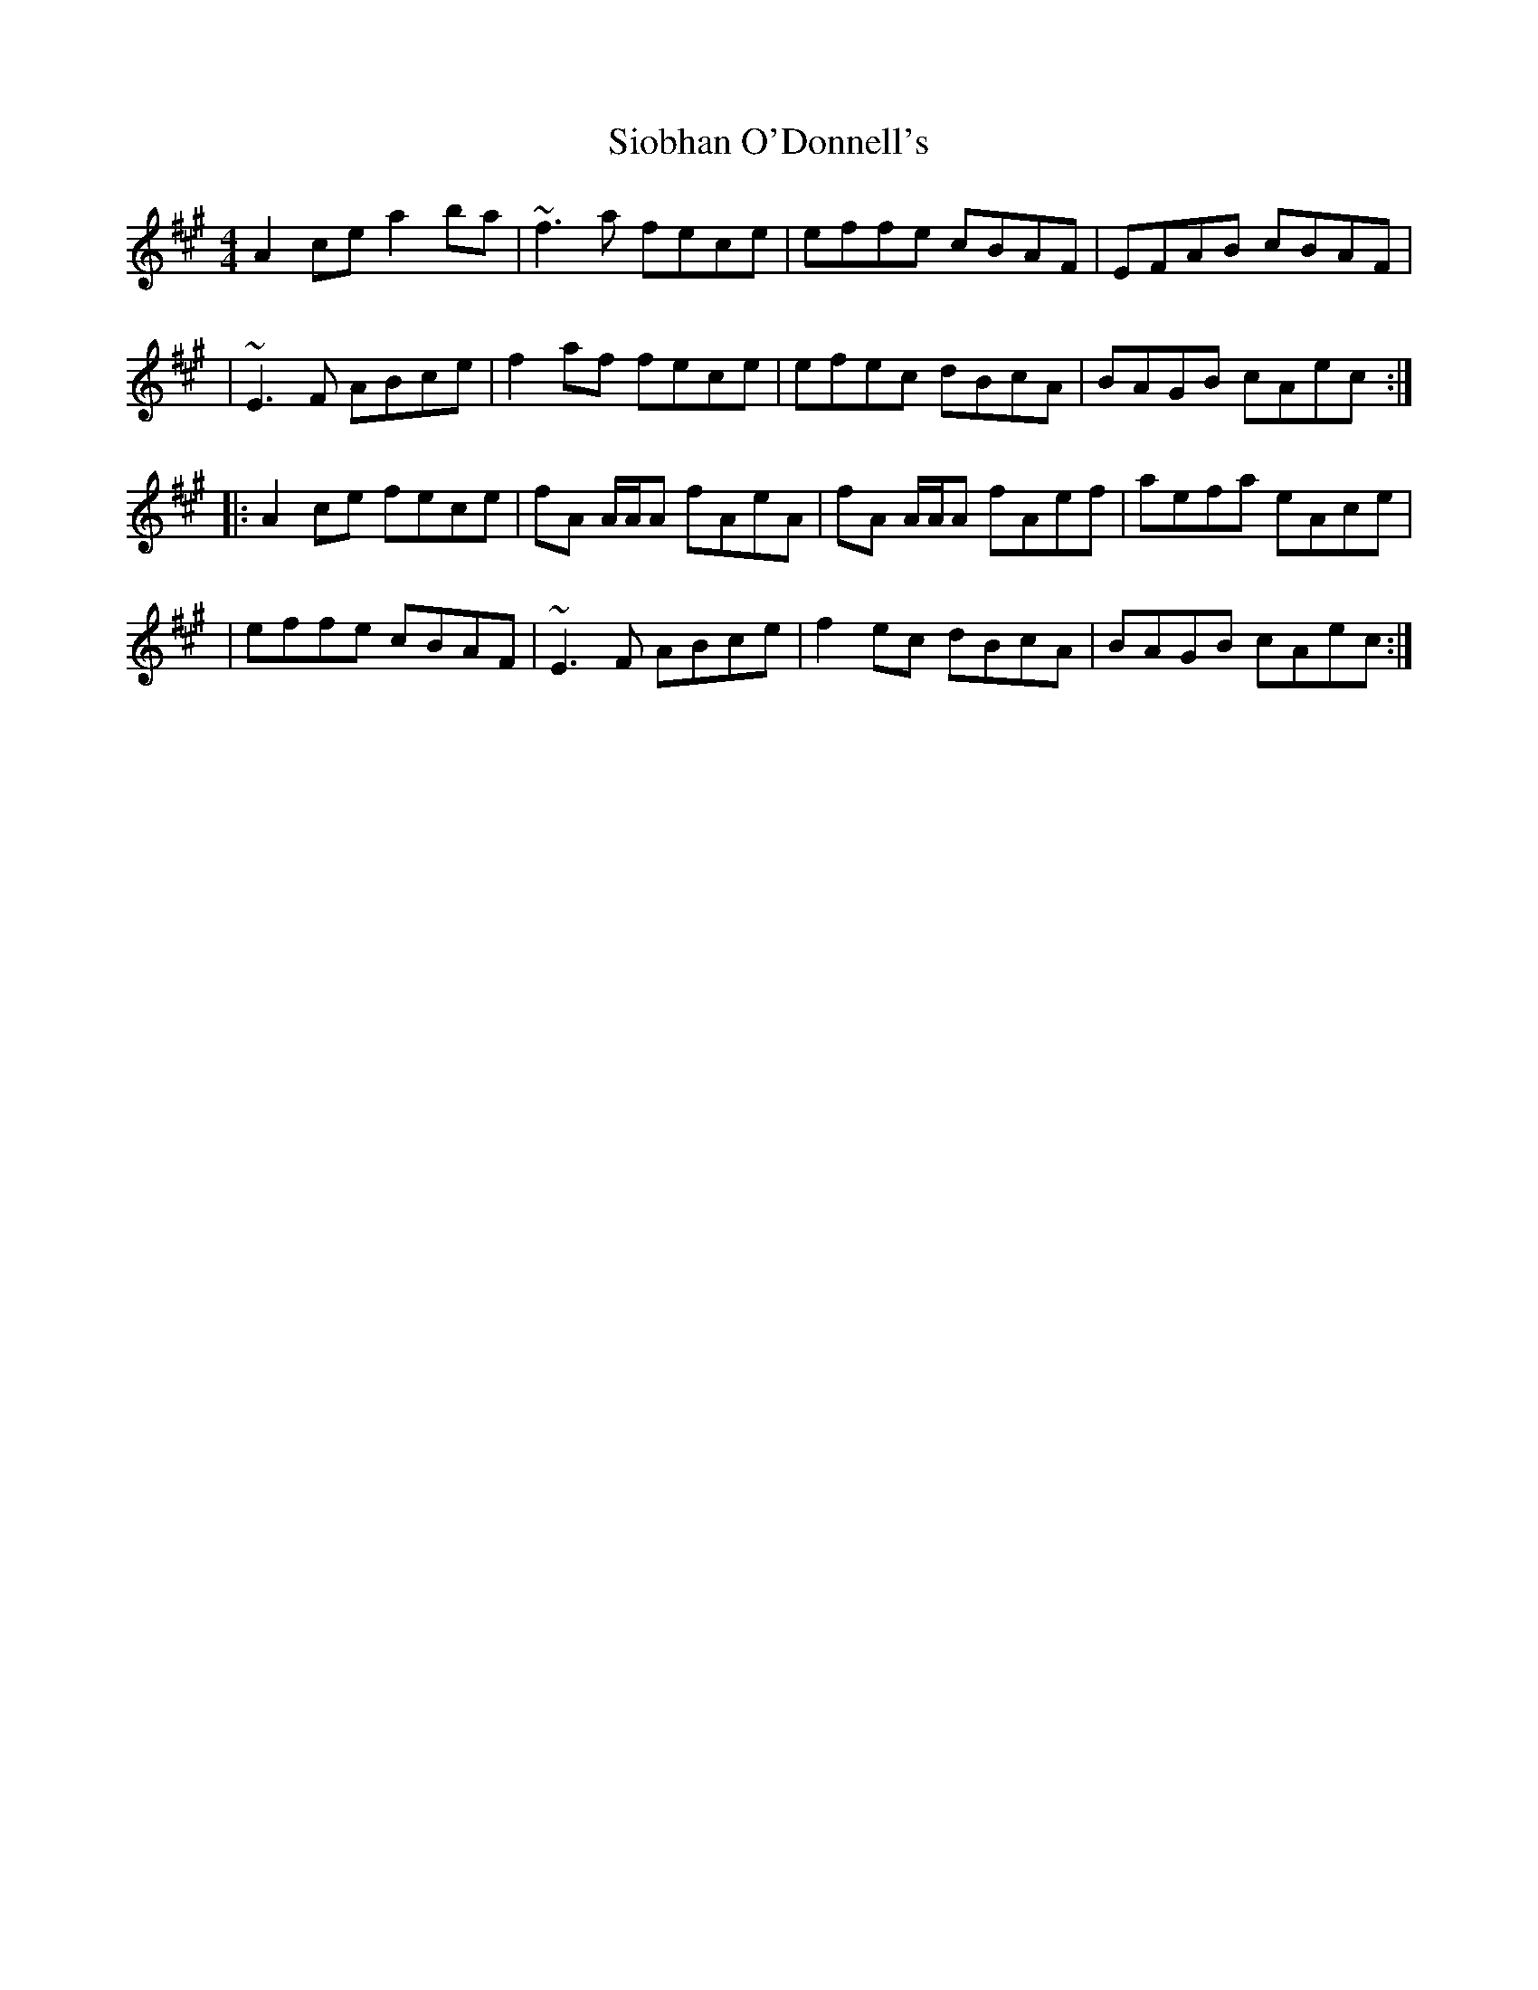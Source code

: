X: 1
T: Siobhan O'Donnell's
R: reel
M: 4/4
L: 1/8
K: Amaj
A2ce a2ba|~f3a fece|effe cBAF|EFAB cBAF|
|~E3F ABce|f2af fece|efec dBcA|BAGB cAec:|
|:A2ce fece|fA A/2A/2A fAeA|fA A/2A/2A fAef|aefa eAce|
|effe cBAF|~E3F ABce|f2ec dBcA|BAGB cAec:| 
